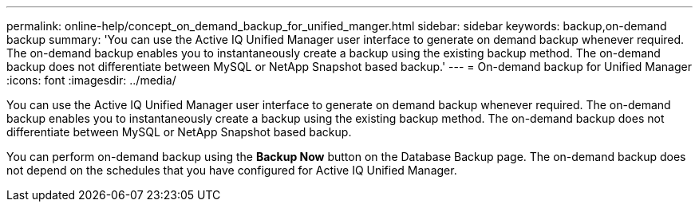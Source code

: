 ---
permalink: online-help/concept_on_demand_backup_for_unified_manger.html
sidebar: sidebar
keywords: backup,on-demand backup
summary: 'You can use the Active IQ Unified Manager user interface to generate on demand backup whenever required. The on-demand backup enables you to instantaneously create a backup using the existing backup method. The on-demand backup does not differentiate between MySQL or NetApp Snapshot based backup.'
---
= On-demand backup for Unified Manager
:icons: font
:imagesdir: ../media/

[.lead]
You can use the Active IQ Unified Manager user interface to generate on demand backup whenever required. The on-demand backup enables you to instantaneously create a backup using the existing backup method. The on-demand backup does not differentiate between MySQL or NetApp Snapshot based backup.

You can perform on-demand backup using the *Backup Now* button on the Database Backup page. The on-demand backup does not depend on the schedules that you have configured for Active IQ Unified Manager.
